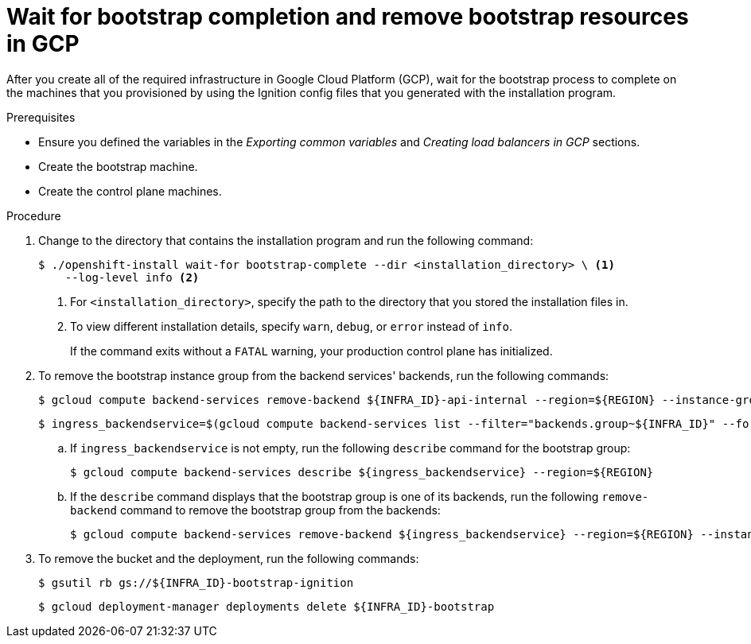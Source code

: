 // Module included in the following assemblies:
//
// * installing/installing_gcp/installing-gcp-user-infra.adoc
// * installing/installing_gcp/installing-gcp-user-infra-vpc.adoc

:_mod-docs-content-type: PROCEDURE
[id="installation-gcp-user-infra-wait-for-bootstrap_{context}"]
= Wait for bootstrap completion and remove bootstrap resources in GCP

After you create all of the required infrastructure in Google Cloud Platform
(GCP), wait for the bootstrap process to complete on the machines that you
provisioned by using the Ignition config files that you generated with the
installation program.

.Prerequisites

* Ensure you defined the variables in the _Exporting common variables_ and _Creating load balancers in GCP_ sections.
* Create the bootstrap machine.
* Create the control plane machines.

.Procedure

. Change to the directory that contains the installation program and run the
following command:
+
[source,terminal]
----
$ ./openshift-install wait-for bootstrap-complete --dir <installation_directory> \ <1>
    --log-level info <2>
----
<1> For `<installation_directory>`, specify the path to the directory that you
stored the installation files in.
<2> To view different installation details, specify `warn`, `debug`, or
`error` instead of `info`.
+
If the command exits without a `FATAL` warning, your production control plane
has initialized.

. To remove the bootstrap instance group from the backend services' backends, run the following commands:
+
[source,terminal]
----
$ gcloud compute backend-services remove-backend ${INFRA_ID}-api-internal --region=${REGION} --instance-group=${INFRA_ID}-bootstrap-ig --instance-group-zone=${ZONE_0}
----
+
[source,terminal]
----
$ ingress_backendservice=$(gcloud compute backend-services list --filter="backends.group~${INFRA_ID}" --format='value(name)' | grep -v "${INFRA_ID}")
----
+
.. If `ingress_backendservice` is not empty, run the following `describe` command for the bootstrap group:
+
[source,terminal]
----
$ gcloud compute backend-services describe ${ingress_backendservice} --region=${REGION}
----
.. If the `describe` command displays that the bootstrap group is one of its backends, run the following `remove-backend` command to remove the bootstrap group from the backends:
+
[source,terminal]
----
$ gcloud compute backend-services remove-backend ${ingress_backendservice} --region=${REGION} --instance-group=${INFRA_ID}-bootstrap-ig --instance-group-zone=${ZONE_0}
----
+
. To remove the bucket and the deployment, run the following commands:
+
[source,terminal]
----
$ gsutil rb gs://${INFRA_ID}-bootstrap-ignition
----
+
[source,terminal]
----
$ gcloud deployment-manager deployments delete ${INFRA_ID}-bootstrap
----
